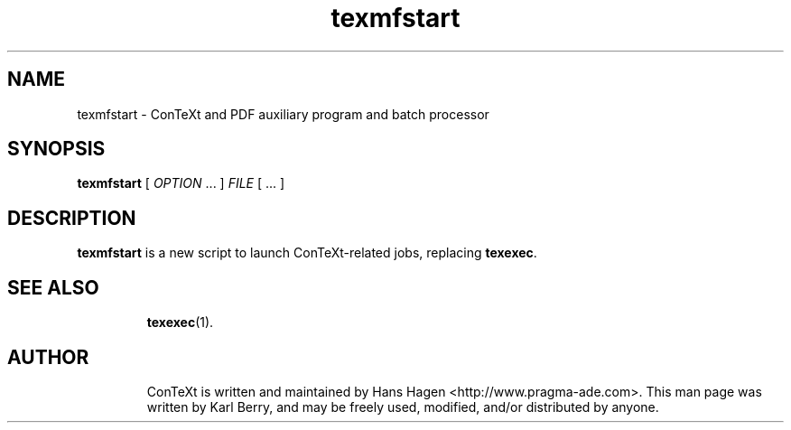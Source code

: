 .de EX
.sp
.in +5
.nf
.ft CW
..
.de EE
.in -5
.ft R
.sp
.fi
..
.TH "texmfstart" "1" "November 2006" "ConTeXt" "ConTeXt" 
.PP 
.SH "NAME" 
texmfstart \- ConTeXt and PDF auxiliary program and batch processor
.PP 
.SH "SYNOPSIS" 
\fBtexmfstart\fP [ \fIOPTION\fP \&.\&.\&.  ] \fIFILE\fP [ \&.\&.\&.  ]
.PP 
.SH "DESCRIPTION" 
.PP
\fBtexmfstart\fP is a new script to launch ConTeXt-related jobs,
replacing \fBtexexec\fP.
.SH "SEE ALSO" 
.IP 
\fBtexexec\fP(1)\&.
.SH "AUTHOR" 
.IP 
ConTeXt is written and maintained by Hans Hagen
<http://www\&.pragma-ade\&.com>.  This man page was written by Karl
Berry, and may be freely used, modified, and/or distributed by anyone.
